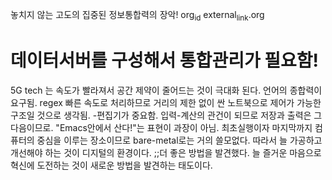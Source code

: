 놓치지 않는 고도의 집중된 정보통합력의 장악! org_id external_link.org
* 데이터서버를 구성해서 통합관리가 필요함!
5G tech 는 속도가 빨라져서 공간 제약이 줄어드는 것이 극대화 된다.
언어의 종합력이 요구됨. regex
빠른 속도로 처리하므로 거리의 제한 없이 싼 노트북으로 제어가 가능한 구조일 것으로 생각됨.
-편집기가 중요함. 입력-계산의 관건이 되므로 저장과 출력은 그 다음이므로.
"Emacs안에서 산다!"는 표현이 과장이 아님. 최초실행이자 마지막까지 컴퓨터의 중심을 이루는 장소이므로
bare-metal로는 거의 쓸모없다. 따라서 늘 가공하고 개선해야 하는 것이 디지털의 환경이다.
;;더 좋은 방법을 발견했다. 늘 즐거운 마음으로 혁신에 도전하는 것이 새로운 방법을 발견하는 태도이다.
